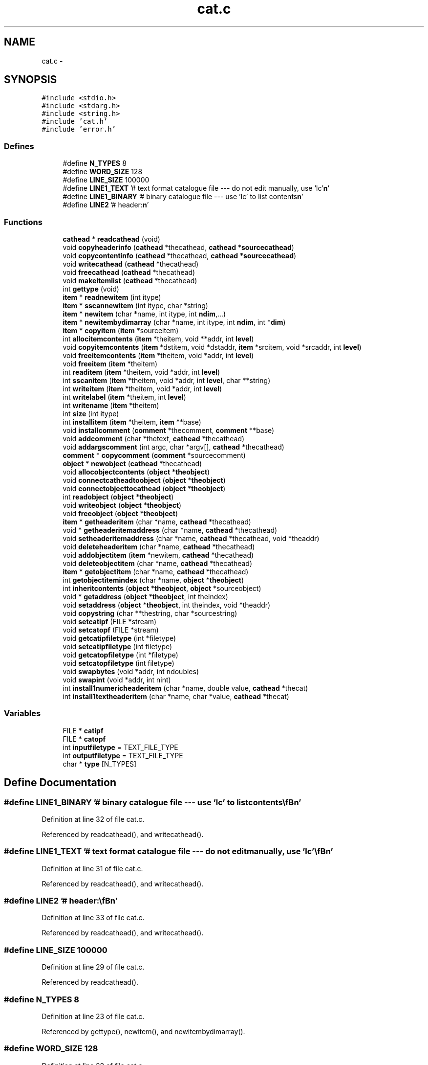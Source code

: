 .TH "cat.c" 3 "23 Dec 2003" "imcat" \" -*- nroff -*-
.ad l
.nh
.SH NAME
cat.c \- 
.SH SYNOPSIS
.br
.PP
\fC#include <stdio.h>\fP
.br
\fC#include <stdarg.h>\fP
.br
\fC#include <string.h>\fP
.br
\fC#include 'cat.h'\fP
.br
\fC#include 'error.h'\fP
.br

.SS "Defines"

.in +1c
.ti -1c
.RI "#define \fBN_TYPES\fP   8"
.br
.ti -1c
.RI "#define \fBWORD_SIZE\fP   128"
.br
.ti -1c
.RI "#define \fBLINE_SIZE\fP   100000"
.br
.ti -1c
.RI "#define \fBLINE1_TEXT\fP   '# text format catalogue file --- do not edit manually, use 'lc'\\\fBn\fP'"
.br
.ti -1c
.RI "#define \fBLINE1_BINARY\fP   '# binary catalogue file --- use 'lc' to list contents\\\fBn\fP'"
.br
.ti -1c
.RI "#define \fBLINE2\fP   '# header:\\\fBn\fP'"
.br
.in -1c
.SS "Functions"

.in +1c
.ti -1c
.RI "\fBcathead\fP * \fBreadcathead\fP (void)"
.br
.ti -1c
.RI "void \fBcopyheaderinfo\fP (\fBcathead\fP *thecathead, \fBcathead\fP *\fBsourcecathead\fP)"
.br
.ti -1c
.RI "void \fBcopycontentinfo\fP (\fBcathead\fP *thecathead, \fBcathead\fP *\fBsourcecathead\fP)"
.br
.ti -1c
.RI "void \fBwritecathead\fP (\fBcathead\fP *thecathead)"
.br
.ti -1c
.RI "void \fBfreecathead\fP (\fBcathead\fP *thecathead)"
.br
.ti -1c
.RI "void \fBmakeitemlist\fP (\fBcathead\fP *thecathead)"
.br
.ti -1c
.RI "int \fBgettype\fP (void)"
.br
.ti -1c
.RI "\fBitem\fP * \fBreadnewitem\fP (int itype)"
.br
.ti -1c
.RI "\fBitem\fP * \fBsscannewitem\fP (int itype, char *string)"
.br
.ti -1c
.RI "\fBitem\fP * \fBnewitem\fP (char *name, int itype, int \fBndim\fP,...)"
.br
.ti -1c
.RI "\fBitem\fP * \fBnewitembydimarray\fP (char *name, int itype, int \fBndim\fP, int *\fBdim\fP)"
.br
.ti -1c
.RI "\fBitem\fP * \fBcopyitem\fP (\fBitem\fP *sourceitem)"
.br
.ti -1c
.RI "int \fBallocitemcontents\fP (\fBitem\fP *theitem, void **addr, int \fBlevel\fP)"
.br
.ti -1c
.RI "void \fBcopyitemcontents\fP (\fBitem\fP *dstitem, void *dstaddr, \fBitem\fP *srcitem, void *srcaddr, int \fBlevel\fP)"
.br
.ti -1c
.RI "void \fBfreeitemcontents\fP (\fBitem\fP *theitem, void *addr, int \fBlevel\fP)"
.br
.ti -1c
.RI "void \fBfreeitem\fP (\fBitem\fP *theitem)"
.br
.ti -1c
.RI "int \fBreaditem\fP (\fBitem\fP *theitem, void *addr, int \fBlevel\fP)"
.br
.ti -1c
.RI "int \fBsscanitem\fP (\fBitem\fP *theitem, void *addr, int \fBlevel\fP, char **string)"
.br
.ti -1c
.RI "int \fBwriteitem\fP (\fBitem\fP *theitem, void *addr, int \fBlevel\fP)"
.br
.ti -1c
.RI "int \fBwritelabel\fP (\fBitem\fP *theitem, int \fBlevel\fP)"
.br
.ti -1c
.RI "int \fBwritename\fP (\fBitem\fP *theitem)"
.br
.ti -1c
.RI "int \fBsize\fP (int itype)"
.br
.ti -1c
.RI "int \fBinstallitem\fP (\fBitem\fP *theitem, \fBitem\fP **base)"
.br
.ti -1c
.RI "void \fBinstallcomment\fP (\fBcomment\fP *thecomment, \fBcomment\fP **base)"
.br
.ti -1c
.RI "void \fBaddcomment\fP (char *thetext, \fBcathead\fP *thecathead)"
.br
.ti -1c
.RI "void \fBaddargscomment\fP (int argc, char *argv[], \fBcathead\fP *thecathead)"
.br
.ti -1c
.RI "\fBcomment\fP * \fBcopycomment\fP (\fBcomment\fP *sourcecomment)"
.br
.ti -1c
.RI "\fBobject\fP * \fBnewobject\fP (\fBcathead\fP *thecathead)"
.br
.ti -1c
.RI "void \fBallocobjectcontents\fP (\fBobject\fP *\fBtheobject\fP)"
.br
.ti -1c
.RI "void \fBconnectcatheadtoobject\fP (\fBobject\fP *\fBtheobject\fP)"
.br
.ti -1c
.RI "void \fBconnectobjecttocathead\fP (\fBobject\fP *\fBtheobject\fP)"
.br
.ti -1c
.RI "int \fBreadobject\fP (\fBobject\fP *\fBtheobject\fP)"
.br
.ti -1c
.RI "void \fBwriteobject\fP (\fBobject\fP *\fBtheobject\fP)"
.br
.ti -1c
.RI "void \fBfreeobject\fP (\fBobject\fP *\fBtheobject\fP)"
.br
.ti -1c
.RI "\fBitem\fP * \fBgetheaderitem\fP (char *name, \fBcathead\fP *thecathead)"
.br
.ti -1c
.RI "void * \fBgetheaderitemaddress\fP (char *name, \fBcathead\fP *thecathead)"
.br
.ti -1c
.RI "void \fBsetheaderitemaddress\fP (char *name, \fBcathead\fP *thecathead, void *theaddr)"
.br
.ti -1c
.RI "void \fBdeleteheaderitem\fP (char *name, \fBcathead\fP *thecathead)"
.br
.ti -1c
.RI "void \fBaddobjectitem\fP (\fBitem\fP *newitem, \fBcathead\fP *thecathead)"
.br
.ti -1c
.RI "void \fBdeleteobjectitem\fP (char *name, \fBcathead\fP *thecathead)"
.br
.ti -1c
.RI "\fBitem\fP * \fBgetobjectitem\fP (char *name, \fBcathead\fP *thecathead)"
.br
.ti -1c
.RI "int \fBgetobjectitemindex\fP (char *name, \fBobject\fP *\fBtheobject\fP)"
.br
.ti -1c
.RI "int \fBinheritcontents\fP (\fBobject\fP *\fBtheobject\fP, \fBobject\fP *sourceobject)"
.br
.ti -1c
.RI "void * \fBgetaddress\fP (\fBobject\fP *\fBtheobject\fP, int theindex)"
.br
.ti -1c
.RI "void \fBsetaddress\fP (\fBobject\fP *\fBtheobject\fP, int theindex, void *theaddr)"
.br
.ti -1c
.RI "void \fBcopystring\fP (char **thestring, char *sourcestring)"
.br
.ti -1c
.RI "void \fBsetcatipf\fP (FILE *stream)"
.br
.ti -1c
.RI "void \fBsetcatopf\fP (FILE *stream)"
.br
.ti -1c
.RI "void \fBgetcatipfiletype\fP (int *filetype)"
.br
.ti -1c
.RI "void \fBsetcatipfiletype\fP (int filetype)"
.br
.ti -1c
.RI "void \fBgetcatopfiletype\fP (int *filetype)"
.br
.ti -1c
.RI "void \fBsetcatopfiletype\fP (int filetype)"
.br
.ti -1c
.RI "void \fBswapbytes\fP (void *addr, int ndoubles)"
.br
.ti -1c
.RI "void \fBswapint\fP (void *addr, int nint)"
.br
.ti -1c
.RI "int \fBinstall1numericheaderitem\fP (char *name, double value, \fBcathead\fP *thecat)"
.br
.ti -1c
.RI "int \fBinstall1textheaderitem\fP (char *name, char *value, \fBcathead\fP *thecat)"
.br
.in -1c
.SS "Variables"

.in +1c
.ti -1c
.RI "FILE * \fBcatipf\fP"
.br
.ti -1c
.RI "FILE * \fBcatopf\fP"
.br
.ti -1c
.RI "int \fBinputfiletype\fP = TEXT_FILE_TYPE"
.br
.ti -1c
.RI "int \fBoutputfiletype\fP = TEXT_FILE_TYPE"
.br
.ti -1c
.RI "char * \fBtype\fP [N_TYPES]"
.br
.in -1c
.SH "Define Documentation"
.PP 
.SS "#define LINE1_BINARY   '# binary catalogue file --- use 'lc' to list contents\\\fBn\fP'"
.PP
Definition at line 32 of file cat.c.
.PP
Referenced by readcathead(), and writecathead().
.SS "#define LINE1_TEXT   '# text format catalogue file --- do not edit manually, use 'lc'\\\fBn\fP'"
.PP
Definition at line 31 of file cat.c.
.PP
Referenced by readcathead(), and writecathead().
.SS "#define LINE2   '# header:\\\fBn\fP'"
.PP
Definition at line 33 of file cat.c.
.PP
Referenced by readcathead(), and writecathead().
.SS "#define LINE_SIZE   100000"
.PP
Definition at line 29 of file cat.c.
.PP
Referenced by readcathead().
.SS "#define N_TYPES   8"
.PP
Definition at line 23 of file cat.c.
.PP
Referenced by gettype(), newitem(), and newitembydimarray().
.SS "#define WORD_SIZE   128"
.PP
Definition at line 28 of file cat.c.
.PP
Referenced by gettype(), readitem(), readnewitem(), sscanitem(), sscannewitem(), writelabel(), and writename().
.SH "Function Documentation"
.PP 
.SS "void addargscomment (int argc, char * argv[], \fBcathead\fP * thecathead)"
.PP
Definition at line 803 of file cat.c.
.SS "void addcomment (char * thetext, \fBcathead\fP * thecathead)"
.PP
Definition at line 789 of file cat.c.
.SS "void addobjectitem (\fBitem\fP * newitem, \fBcathead\fP * thecathead)"
.PP
Definition at line 1020 of file cat.c.
.SS "int allocitemcontents (\fBitem\fP * theitem, void ** addr, int level)"
.PP
Definition at line 413 of file cat.c.
.SS "void allocobjectcontents (\fBobject\fP * theobject)"
.PP
Definition at line 854 of file cat.c.
.SS "void connectcatheadtoobject (\fBobject\fP * theobject)"
.PP
Definition at line 869 of file cat.c.
.SS "void connectobjecttocathead (\fBobject\fP * theobject)"
.PP
Definition at line 881 of file cat.c.
.SS "\fBcomment\fP* copycomment (\fBcomment\fP * sourcecomment)"
.PP
Definition at line 823 of file cat.c.
.SS "void copycontentinfo (\fBcathead\fP * thecathead, \fBcathead\fP * sourcecathead)"
.PP
Definition at line 147 of file cat.c.
.SS "void copyheaderinfo (\fBcathead\fP * thecathead, \fBcathead\fP * sourcecathead)"
.PP
Definition at line 124 of file cat.c.
.SS "\fBitem\fP* copyitem (\fBitem\fP * sourceitem)"
.PP
Definition at line 396 of file cat.c.
.SS "void copyitemcontents (\fBitem\fP * dstitem, void * dstaddr, \fBitem\fP * srcitem, void * srcaddr, int level)"
.PP
Definition at line 429 of file cat.c.
.SS "void copystring (char ** thestring, char * sourcestring)"
.PP
Definition at line 1163 of file cat.c.
.SS "void deleteheaderitem (char * name, \fBcathead\fP * thecathead)"
.PP
Definition at line 991 of file cat.c.
.SS "void deleteobjectitem (char * name, \fBcathead\fP * thecathead)"
.PP
Definition at line 1030 of file cat.c.
.SS "void freecathead (\fBcathead\fP * thecathead)"
.PP
Definition at line 230 of file cat.c.
.SS "void freeitem (\fBitem\fP * theitem)"
.PP
Definition at line 474 of file cat.c.
.SS "void freeitemcontents (\fBitem\fP * theitem, void * addr, int level)"
.PP
Definition at line 460 of file cat.c.
.SS "void freeobject (\fBobject\fP * theobject)"
.PP
Definition at line 927 of file cat.c.
.SS "void* getaddress (\fBobject\fP * theobject, int theindex)"
.PP
Definition at line 1139 of file cat.c.
.SS "void getcatipfiletype (int * filetype)"
.PP
Definition at line 1185 of file cat.c.
.SS "void getcatopfiletype (int * filetype)"
.PP
Definition at line 1198 of file cat.c.
.SS "\fBitem\fP* getheaderitem (char * name, \fBcathead\fP * thecathead)"
.PP
Definition at line 942 of file cat.c.
.SS "void* getheaderitemaddress (char * name, \fBcathead\fP * thecathead)"
.PP
Definition at line 962 of file cat.c.
.SS "\fBitem\fP* getobjectitem (char * name, \fBcathead\fP * thecathead)"
.PP
Definition at line 1059 of file cat.c.
.SS "int getobjectitemindex (char * name, \fBobject\fP * theobject)"
.PP
Definition at line 1080 of file cat.c.
.SS "int gettype (void)"
.PP
Definition at line 269 of file cat.c.
.PP
Referenced by readcathead().
.SS "int inheritcontents (\fBobject\fP * theobject, \fBobject\fP * sourceobject)"
.PP
Definition at line 1101 of file cat.c.
.SS "int install1numericheaderitem (char * name, double value, \fBcathead\fP * thecat)"
.PP
Definition at line 1248 of file cat.c.
.SS "int install1textheaderitem (char * name, char * value, \fBcathead\fP * thecat)"
.PP
Definition at line 1259 of file cat.c.
.SS "void installcomment (\fBcomment\fP * thecomment, \fBcomment\fP ** base)"
.PP
Definition at line 773 of file cat.c.
.SS "int installitem (\fBitem\fP * theitem, \fBitem\fP ** base)"
.PP
Definition at line 740 of file cat.c.
.SS "void makeitemlist (\fBcathead\fP * thecathead)"
.PP
Definition at line 252 of file cat.c.
.SS "\fBitem\fP* newitem (char * name, int itype, int ndim, ...)"
.PP
Definition at line 351 of file cat.c.
.PP
Referenced by addobjectitem(), poolalloc(), and traverse().
.SS "\fBitem\fP* newitembydimarray (char * name, int itype, int ndim, int * dim)"
.PP
Definition at line 374 of file cat.c.
.SS "\fBobject\fP* newobject (\fBcathead\fP * thecathead)"
.PP
Definition at line 836 of file cat.c.
.SS "\fBcathead\fP* readcathead (void)"
.PP
Definition at line 36 of file cat.c.
.PP
Referenced by main(), and readlmodel().
.SS "int readitem (\fBitem\fP * theitem, void * addr, int level)"
.PP
Definition at line 485 of file cat.c.
.SS "\fBitem\fP* readnewitem (int itype)"
.PP
Definition at line 296 of file cat.c.
.SS "int readobject (\fBobject\fP * theobject)"
.PP
Definition at line 894 of file cat.c.
.SS "void setaddress (\fBobject\fP * theobject, int theindex, void * theaddr)"
.PP
Definition at line 1151 of file cat.c.
.SS "void setcatipf (FILE * stream)"
.PP
Definition at line 1172 of file cat.c.
.SS "void setcatipfiletype (int filetype)"
.PP
Definition at line 1191 of file cat.c.
.SS "void setcatopf (FILE * stream)"
.PP
Definition at line 1178 of file cat.c.
.SS "void setcatopfiletype (int filetype)"
.PP
Definition at line 1205 of file cat.c.
.SS "void setheaderitemaddress (char * name, \fBcathead\fP * thecathead, void * theaddr)"
.PP
Definition at line 975 of file cat.c.
.SS "int size (int itype)"
.PP
Definition at line 723 of file cat.c.
.SS "int sscanitem (\fBitem\fP * theitem, void * addr, int level, char ** string)"
.PP
Definition at line 566 of file cat.c.
.SS "\fBitem\fP* sscannewitem (int itype, char * string)"
.PP
Definition at line 323 of file cat.c.
.SS "void swapbytes (void * addr, int ndoubles)"
.PP
Definition at line 1212 of file cat.c.
.SS "void swapint (void * addr, int nint)"
.PP
Definition at line 1230 of file cat.c.
.PP
References b, i, and nint.
.PP
Referenced by readitem().
.SS "void writecathead (\fBcathead\fP * thecathead)"
.PP
Definition at line 165 of file cat.c.
.SS "int writeitem (\fBitem\fP * theitem, void * addr, int level)"
.PP
Definition at line 606 of file cat.c.
.SS "int writelabel (\fBitem\fP * theitem, int level)"
.PP
Definition at line 671 of file cat.c.
.SS "int writename (\fBitem\fP * theitem)"
.PP
Definition at line 700 of file cat.c.
.SS "void writeobject (\fBobject\fP * theobject)"
.PP
Definition at line 908 of file cat.c.
.SH "Variable Documentation"
.PP 
.SS "FILE* \fBcatipf\fP\fC [static]\fP"
.PP
Definition at line 16 of file cat.c.
.PP
Referenced by gettype(), readcathead(), readitem(), readnewitem(), and setcatipf().
.SS "FILE* \fBcatopf\fP\fC [static]\fP"
.PP
Definition at line 17 of file cat.c.
.PP
Referenced by setcatopf(), writecathead(), writeitem(), writelabel(), writename(), and writeobject().
.SS "int \fBinputfiletype\fP = TEXT_FILE_TYPE\fC [static]\fP"
.PP
Definition at line 19 of file cat.c.
.PP
Referenced by getcatipfiletype(), readitem(), and setcatipfiletype().
.SS "int \fBoutputfiletype\fP = TEXT_FILE_TYPE\fC [static]\fP"
.PP
Definition at line 20 of file cat.c.
.PP
Referenced by getcatopfiletype(), setcatopfiletype(), writeitem(), and writeobject().
.SS "char* \fBtype\fP[N_TYPES]\fC [static]\fP"
.PP
\fBInitial value:\fP.nf
 {'number', 'text', 'comment:', 'contents:',
'op2', 'op1', 'genericop', 'rpn_function'}
.fi
.PP
Definition at line 24 of file cat.c.
.PP
Referenced by gettype(), and writename().
.SH "Author"
.PP 
Generated automatically by Doxygen for imcat from the source code.
